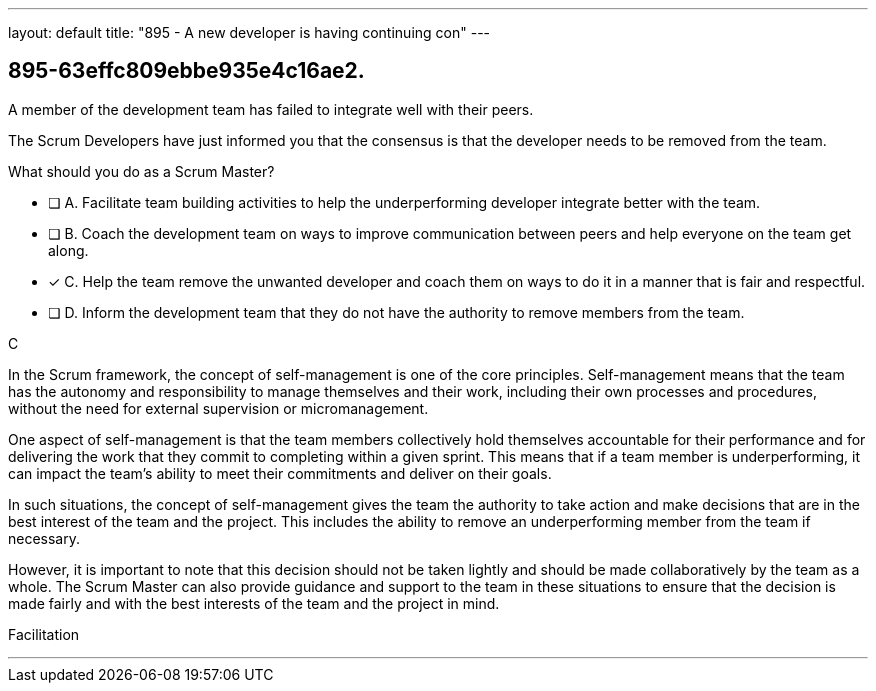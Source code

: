 ---
layout: default 
title: "895 - A new developer is having continuing con"
---


[#question]
== 895-63effc809ebbe935e4c16ae2.

****

[#query]
--
A member of the development team has failed to integrate well with their peers.

The Scrum Developers have just informed you that the consensus is that the developer needs to be removed from the team.

What should you do as a Scrum Master?
--

[#list]
--
* [ ] A. Facilitate team building activities to help the underperforming developer integrate better with the team.
* [ ] B. Coach the development team on ways to improve communication between peers and help everyone on the team get along.
* [*] C. Help the team remove the unwanted developer and coach them on ways to do it in a manner that is fair and respectful.
* [ ] D. Inform the development team that they do not have the authority to remove members from the team.

--
****

[#answer]
C

[#explanation]
--
In the Scrum framework, the concept of self-management is one of the core principles. Self-management means that the team has the autonomy and responsibility to manage themselves and their work, including their own processes and procedures, without the need for external supervision or micromanagement.

One aspect of self-management is that the team members collectively hold themselves accountable for their performance and for delivering the work that they commit to completing within a given sprint. This means that if a team member is underperforming, it can impact the team's ability to meet their commitments and deliver on their goals.

In such situations, the concept of self-management gives the team the authority to take action and make decisions that are in the best interest of the team and the project. This includes the ability to remove an underperforming member from the team if necessary.

However, it is important to note that this decision should not be taken lightly and should be made collaboratively by the team as a whole. The Scrum Master can also provide guidance and support to the team in these situations to ensure that the decision is made fairly and with the best interests of the team and the project in mind.
--

[#ka]
Facilitation

'''

